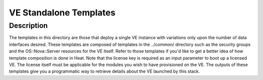 VE Standalone Templates
=======================

Description
-----------
The templates in this directory are those that deploy a single VE instance with variations only upon the number of data interfaces desired. These templates are composed of templates in the ../common/ directory such as the security groups and the OS::Nova::Server resources for the VE itself. Refer to those templates if you'd like to get a better idea of how template composition is done in Heat. Note that the license key is required as an input parameter to boot up a licensed VE. The license itself must be applicable for the modules you wish to have provisioned on the VE. The outputs of these templates give you a programmatic way to retrieve details about the VE launched by this stack.
